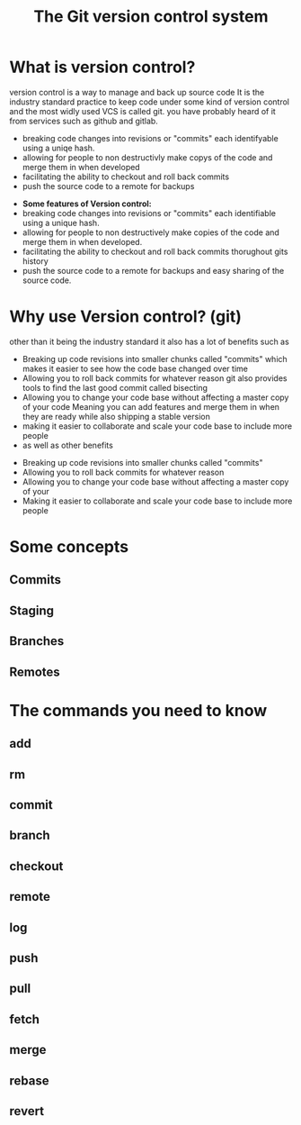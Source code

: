 #+TITLE:The Git version control system
#+OPTIONS: toc:nil reveal_width:1200 reveal_height:1080 num:nil
#+REVEAL_ROOT: ../reveal.js
#+REVEAL_TITLE_SLIDE: <h1>%t</h1><h3>%s</h3><h2>By %A %a</h2><h3><i>git commit -am "Totally a profesional developer"</i></h3><p>Press s for speaker notes</p>
#+REVEAL_THEME: simple
#+REVEAL_TRANS: slide

#+LATEX_CLASS: article
#+LATEX_CLASS_OPTIONS: [a4paper]
#+LATEX_HEADER: \usepackage[top=1cm,left=3cm,right=3cm]{geometry}

* What is version control?
#+begin_notes
version control is a way to manage and back up source code
It is the industry standard practice to keep code under some kind of version
control and the most widly used VCS is called git. you have probably heard of it
from services such as github and gitlab.

- breaking code changes into revisions or "commits" each identifyable using a
  uniqe hash.
- allowing for people to non destructivly make copys of the code and merge them
  in when developed
- facilitating the ability to checkout and roll back commits
- push the source code to a remote for backups
#+end_notes

#+ATTR_REVEAL: :frag (roll-in)
- *Some features of Version control:*
- breaking code changes into revisions or "commits" each identifiable using a
  unique hash.
- allowing for people to non destructively make copies of the code and merge them
  in when developed.
- facilitating the ability to checkout and roll back commits thorughout gits
  history
- push the source code to a remote for backups and easy sharing of the source
  code.

* Why use Version control? (git)
#+begin_notes
other than it being the industry standard it also has a lot of benefits such as
- Breaking up code revisions into smaller chunks called "commits"
  which makes it easier to see how the code base changed over time
- Allowing you to roll back commits for whatever reason
  git also provides tools to find the last good commit called bisecting
- Allowing you to change your code base without affecting a master copy of your
  code
  Meaning you can add features and merge them in when they are ready while also
  shipping a stable version
- making it easier to collaborate and scale your code base to include more people
- as well as other benefits
#+end_notes

#+ATTR_REVEAL: :frag (roll-in)
- Breaking up code revisions into smaller chunks called "commits"
- Allowing you to roll back commits for whatever reason
- Allowing you to change your code base without affecting a master copy of your
- Making it easier to collaborate and scale your code base to include more people

* Some concepts
** Commits
** Staging
** Branches
** Remotes

* The commands you need to know
** add
** rm
** commit
** branch
** checkout
** remote
** log
** push
** pull
** fetch
** merge
** rebase
** revert
